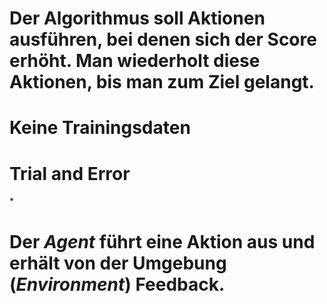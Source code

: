 * Der Algorithmus soll Aktionen ausführen, bei denen sich der Score erhöht. Man wiederholt diese Aktionen, bis man zum Ziel gelangt.
* Keine Trainingsdaten
* Trial and Error
*
* Der [[Agent]] führt eine Aktion aus und erhält von der Umgebung ([[Environment]]) Feedback.
* [[../assets/image_1647862099075_0.png]]
